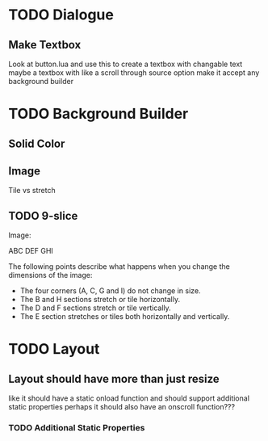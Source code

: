 * TODO Dialogue
** Make Textbox
   Look at button.lua and use this to create a textbox with changable text
   maybe a textbox with like a scroll through source option
   make it accept any background builder
* TODO Background Builder
** Solid Color
** Image
   Tile vs stretch
** TODO 9-slice
   Image:

   ABC
   DEF
   GHI

   The following points describe what happens when you change the dimensions of the image:
   - The four corners (A, C, G and I) do not change in size.
   - The B and H sections stretch or tile horizontally.
   - The D and F sections stretch or tile vertically.
   - The E section stretches or tiles both horizontally and vertically.
* TODO Layout
** Layout should have more than just resize
   like it should have a static onload function and should support additional static properties
   perhaps it should also have an onscroll function???
*** TODO Additional Static Properties
